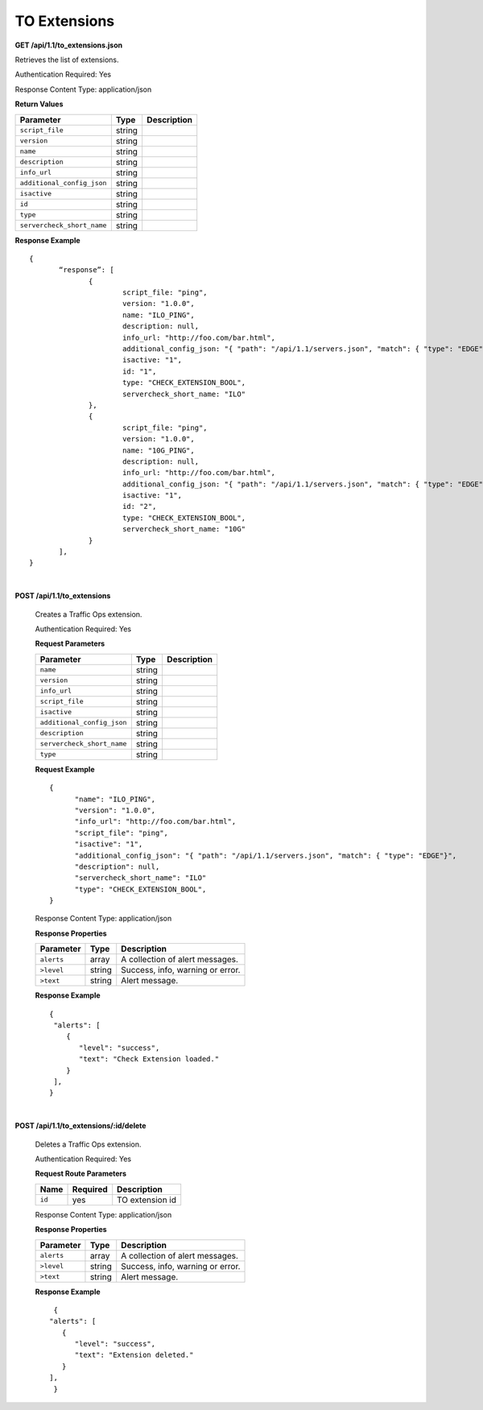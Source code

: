 .. 
.. Copyright 2015 Comcast Cable Communications Management, LLC
.. 
.. Licensed under the Apache License, Version 2.0 (the "License");
.. you may not use this file except in compliance with the License.
.. You may obtain a copy of the License at
.. 
..     http://www.apache.org/licenses/LICENSE-2.0
.. 
.. Unless required by applicable law or agreed to in writing, software
.. distributed under the License is distributed on an "AS IS" BASIS,
.. WITHOUT WARRANTIES OR CONDITIONS OF ANY KIND, either express or implied.
.. See the License for the specific language governing permissions and
.. limitations under the License.
.. 

.. _to-api-v12-ext:

TO Extensions
=============
**GET /api/1.1/to_extensions.json**

Retrieves the list of extensions.

Authentication Required: Yes

Response Content Type: application/json

**Return Values**

+--------------------------+--------+--------------------------------------------+
| Parameter                | Type   | Description                                |
+==========================+========+============================================+
|``script_file``           | string |                                            |
+--------------------------+--------+--------------------------------------------+
|``version``               | string |                                            |
+--------------------------+--------+--------------------------------------------+
|``name``                  | string |                                            |
+--------------------------+--------+--------------------------------------------+
|``description``           | string |                                            |
+--------------------------+--------+--------------------------------------------+
|``info_url``              | string |                                            |
+--------------------------+--------+--------------------------------------------+
|``additional_config_json``| string |                                            |
+--------------------------+--------+--------------------------------------------+
|``isactive``              | string |                                            |
+--------------------------+--------+--------------------------------------------+
|``id``                    | string |                                            |
+--------------------------+--------+--------------------------------------------+
|``type``                  | string |                                            |
+--------------------------+--------+--------------------------------------------+
|``servercheck_short_name``| string |                                            |
+--------------------------+--------+--------------------------------------------+

**Response Example** ::


  {
         “response”: [
                {
                        script_file: "ping",
                        version: "1.0.0",
                        name: "ILO_PING",
                        description: null,
                        info_url: "http://foo.com/bar.html",
                        additional_config_json: "{ "path": "/api/1.1/servers.json", "match": { "type": "EDGE"}, "select": "ilo_ip_address", "cron": "9 * * * *" }",
                        isactive: "1",
                        id: "1",
                        type: "CHECK_EXTENSION_BOOL",
                        servercheck_short_name: "ILO"
                },
                {
                        script_file: "ping",
                        version: "1.0.0",
                        name: "10G_PING",
                        description: null,
                        info_url: "http://foo.com/bar.html",
                        additional_config_json: "{ "path": "/api/1.1/servers.json", "match": { "type": "EDGE"}, "select": "ip_address", "cron": "18 * * * *" }",
                        isactive: "1",
                        id: "2",
                        type: "CHECK_EXTENSION_BOOL",
                        servercheck_short_name: "10G"
                }
         ],
  }


|

**POST /api/1.1/to_extensions**

  Creates a Traffic Ops extension.

  Authentication Required: Yes

  **Request Parameters**

  +--------------------------+--------+--------------------------------------------+
  | Parameter                | Type   | Description                                |
  +==========================+========+============================================+
  |``name``                  | string |                                            |
  +--------------------------+--------+--------------------------------------------+
  |``version``               | string |                                            |
  +--------------------------+--------+--------------------------------------------+
  |``info_url``              | string |                                            |
  +--------------------------+--------+--------------------------------------------+
  |``script_file``           | string |                                            |
  +--------------------------+--------+--------------------------------------------+
  |``isactive``              | string |                                            |
  +--------------------------+--------+--------------------------------------------+
  |``additional_config_json``| string |                                            |
  +--------------------------+--------+--------------------------------------------+
  |``description``           | string |                                            |
  +--------------------------+--------+--------------------------------------------+
  |``servercheck_short_name``| string |                                            |
  +--------------------------+--------+--------------------------------------------+
  |``type``                  | string |                                            |
  +--------------------------+--------+--------------------------------------------+

  **Request Example** ::


    {
          "name": "ILO_PING",
          "version": "1.0.0",
          "info_url": "http://foo.com/bar.html",
          "script_file": "ping",
          "isactive": "1",
          "additional_config_json": "{ "path": "/api/1.1/servers.json", "match": { "type": "EDGE"}",
          "description": null,
          "servercheck_short_name": "ILO"
          "type": "CHECK_EXTENSION_BOOL",
    }

  Response Content Type: application/json
    

  **Response Properties**

  +------------+--------+----------------------------------+
  | Parameter  |  Type  |           Description            |
  +============+========+==================================+
  | ``alerts`` | array  | A collection of alert messages.  |
  +------------+--------+----------------------------------+
  | ``>level`` | string | Success, info, warning or error. |
  +------------+--------+----------------------------------+
  | ``>text``  | string | Alert message.                   |
  +------------+--------+----------------------------------+

  **Response Example** ::

    {
     "alerts": [
        {
           "level": "success",
           "text": "Check Extension loaded."
        }
     ],
    }


|

**POST /api/1.1/to_extensions/:id/delete**

  Deletes a Traffic Ops extension.

  Authentication Required: Yes

  **Request Route Parameters**

  +--------+----------+-----------------+
  |  Name  | Required |   Description   |
  +========+==========+=================+
  | ``id`` | yes      | TO extension id |
  +--------+----------+-----------------+

  Response Content Type: application/json


  **Response Properties**

  +------------+--------+----------------------------------+
  | Parameter  |  Type  |           Description            |
  +============+========+==================================+
  | ``alerts`` | array  | A collection of alert messages.  |
  +------------+--------+----------------------------------+
  | ``>level`` | string | Success, info, warning or error. |
  +------------+--------+----------------------------------+
  | ``>text``  | string | Alert message.                   |
  +------------+--------+----------------------------------+

  **Response Example** ::

      {
     "alerts": [
        {
           "level": "success",
           "text": "Extension deleted."
        }
     ],
      }

  
